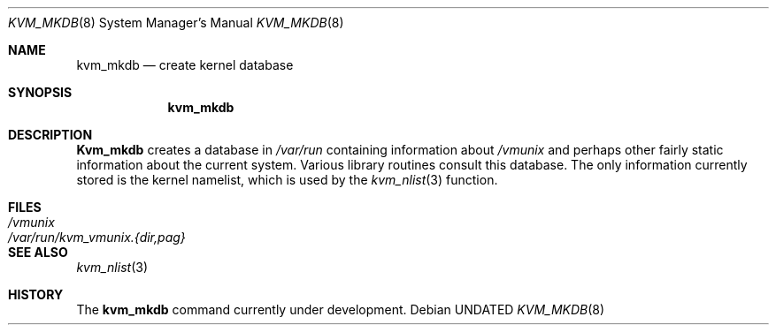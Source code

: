 .\" Copyright (c) 1989, 1991 The Regents of the University of California.
.\" All rights reserved.
.\"
.\" %sccs.include.redist.man%
.\"
.\"     @(#)kvm_mkdb.8	5.2 (Berkeley) 3/16/91
.\"
.Dd 
.Dt KVM_MKDB 8
.Os
.Sh NAME
.Nm kvm_mkdb
.Nd create kernel database
.Sh SYNOPSIS
.Nm kvm_mkdb
.Sh DESCRIPTION
.Nm Kvm_mkdb
creates a database in
.Pa /var/run
containing information about
.Pa /vmunix
and
perhaps other fairly static information about the current system.
Various library routines consult this database.
The only information currently stored is the kernel namelist, which is
used by the
.Xr kvm_nlist 3
function.
.Sh FILES
.Bl -tag -width /var/run/kvm_vmunix.{dir,pag} -compact
.It Pa /vmunix
.It Pa /var/run/kvm_vmunix.{dir,pag}
.El
.Sh SEE ALSO
.Xr kvm_nlist 3
.Sh HISTORY
The
.Nm
command
.Ud
